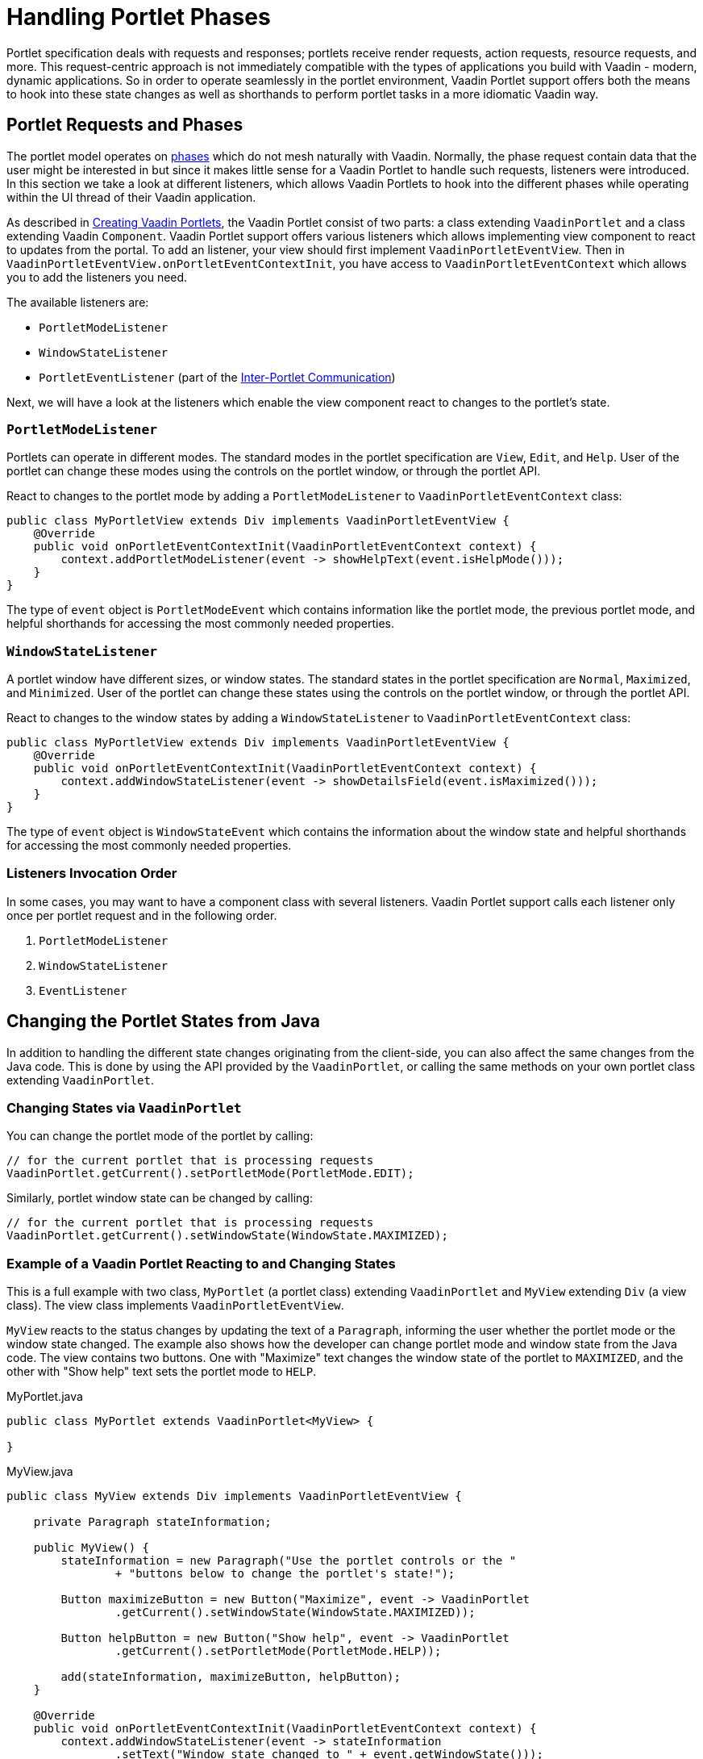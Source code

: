 = Handling Portlet Phases

Portlet specification deals with requests and responses; portlets receive render requests, action requests, resource requests, and more.
This request-centric approach is not immediately compatible with the types of applications you build with Vaadin - modern, dynamic applications.
So in order to operate seamlessly in the portlet environment, Vaadin Portlet support offers both the means to hook into these state changes as well as shorthands to perform portlet tasks in a more idiomatic Vaadin way.

== Portlet Requests and Phases

The portlet model operates on https://portals.apache.org/pluto/v301/portlet-api.html[phases] which do not mesh naturally with Vaadin.
Normally, the phase request contain data that the user might be interested in but since it makes little sense for a Vaadin Portlet to handle such requests, listeners were introduced.
In this section we take a look at different listeners, which allows Vaadin Portlets to hook into the different phases while operating within the UI thread of their Vaadin application.

As described in <<creating-vaadin-portlets#,Creating Vaadin Portlets>>, the Vaadin Portlet consist of two parts: a class extending `VaadinPortlet` and a class extending Vaadin `Component`.
Vaadin Portlet support offers various listeners which allows implementing view component to react to updates from the portal.
To add an listener, your view should first implement `VaadinPortletEventView`.
Then in `VaadinPortletEventView.onPortletEventContextInit`, you have access to `VaadinPortletEventContext` which allows you to add the listeners you need.

The available listeners are:

- `PortletModeListener`
- `WindowStateListener`
- `PortletEventListener` (part of the <<inter-portlet-communication#,Inter-Portlet Communication>>)

Next, we will have a look at the listeners which enable the view component react to changes to the portlet's state.

=== `PortletModeListener`

Portlets can operate in different modes.
The standard modes in the portlet specification are `View`, `Edit`, and `Help`.
User of the portlet can change these modes using the controls on the portlet window, or through the portlet API.

React to changes to the portlet mode by adding a `PortletModeListener` to `VaadinPortletEventContext` class:

[source,java]
----
public class MyPortletView extends Div implements VaadinPortletEventView {
    @Override
    public void onPortletEventContextInit(VaadinPortletEventContext context) {
        context.addPortletModeListener(event -> showHelpText(event.isHelpMode()));
    }
}
----

The type of `event` object is `PortletModeEvent` which contains information like the portlet mode, the previous portlet mode, and helpful shorthands for accessing the most commonly needed properties.

=== `WindowStateListener`

A portlet window have different sizes, or window states.
The standard states in the portlet specification are `Normal`, `Maximized`, and `Minimized`.
User of the portlet can change these states using the controls on the portlet window, or through the portlet API.

React to changes to the window states by adding a `WindowStateListener` to `VaadinPortletEventContext` class:

[source,java]
----
public class MyPortletView extends Div implements VaadinPortletEventView {
    @Override
    public void onPortletEventContextInit(VaadinPortletEventContext context) {
        context.addWindowStateListener(event -> showDetailsField(event.isMaximized()));
    }
}
----

The type of `event` object is `WindowStateEvent` which contains the information about the window state and helpful shorthands for accessing the most commonly needed properties.

=== Listeners Invocation Order

In some cases, you may want to have a component class with several listeners.
Vaadin Portlet support calls each listener only once per portlet request and in the following order.

1. `PortletModeListener`
2. `WindowStateListener`
3. `EventListener`

== Changing the Portlet States from Java

In addition to handling the different state changes originating from the client-side, you can also affect the same changes from the Java code.
This is done by using the API provided by the `VaadinPortlet`, or calling the same methods on your own portlet class extending `VaadinPortlet`.

=== Changing States via `VaadinPortlet`

You can change the portlet mode of the portlet by calling:

[source,java]
----
// for the current portlet that is processing requests
VaadinPortlet.getCurrent().setPortletMode(PortletMode.EDIT);
----

Similarly, portlet window state can be changed by calling:

[source,java]
----
// for the current portlet that is processing requests
VaadinPortlet.getCurrent().setWindowState(WindowState.MAXIMIZED);
----

=== Example of a Vaadin Portlet Reacting to and Changing States

This is a full example with two class, `MyPortlet` (a portlet class) extending `VaadinPortlet` and `MyView` extending `Div` (a view class).
The view class implements `VaadinPortletEventView`.

`MyView` reacts to the status changes by updating the text of a `Paragraph`, informing the user whether the portlet mode or the window state changed.
The example also shows how the developer can change portlet mode and window state from the Java code.
The view contains two buttons.
One with "Maximize" text changes the window state of the portlet to `MAXIMIZED`, and the other with "Show help" text sets the portlet mode to `HELP`.

.MyPortlet.java
[source,java]
----
public class MyPortlet extends VaadinPortlet<MyView> {

}
----

.MyView.java
[source,java]
----
public class MyView extends Div implements VaadinPortletEventView {

    private Paragraph stateInformation;

    public MyView() {
        stateInformation = new Paragraph("Use the portlet controls or the "
                + "buttons below to change the portlet's state!");

        Button maximizeButton = new Button("Maximize", event -> VaadinPortlet
                .getCurrent().setWindowState(WindowState.MAXIMIZED));

        Button helpButton = new Button("Show help", event -> VaadinPortlet
                .getCurrent().setPortletMode(PortletMode.HELP));

        add(stateInformation, maximizeButton, helpButton);
    }

    @Override
    public void onPortletEventContextInit(VaadinPortletEventContext context) {
        context.addWindowStateListener(event -> stateInformation
                .setText("Window state changed to " + event.getWindowState()));
        context.addPortletModeListener(event -> stateInformation
                .setText("Portlet mode changed to " + event.getPortletMode()));
    }
}
----

[NOTE]
There is another way to listen to changes in window state and portlet mode.
In this way, instead of `VaadinPortletEventView`, your view should implement `WindowStateHandler` and/or `PortletModeHandler` interfaces.
The following example shows how to react to changes to window state using `WindowStateHandler` interface and changes to portlet mode using `PortletModeHandler` interface.
[source,java]
----
public class MyView extends Div
implements PortletModeHandler, WindowStateHandler {

    private Paragraph stateInformation = new Paragraph();

    public MyView() {
        add(stateInformation);
    }

    @Override
    public void portletModeChange(PortletModeEvent event) {
        stateInformation
                .setText("Portlet mode changed to " + event.getPortletMode());
    }

    @Override
    public void windowStateChange(WindowStateEvent event) {
        stateInformation
                .setText("Window state changed to " + event.getWindowState());
    }
}
----

